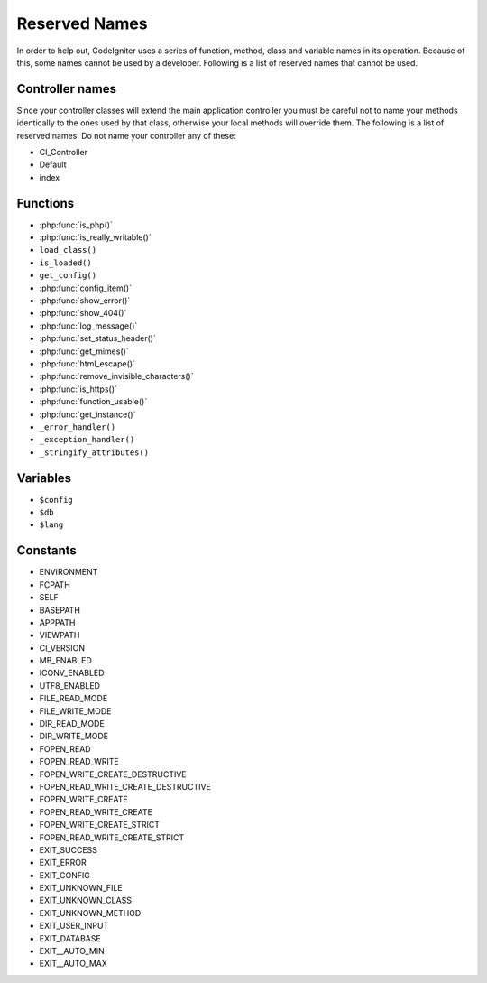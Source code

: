 ##############
Reserved Names
##############

In order to help out, CodeIgniter uses a series of function, method,
class and variable names in its operation. Because of this, some names
cannot be used by a developer. Following is a list of reserved names
that cannot be used.

Controller names
----------------

Since your controller classes will extend the main application
controller you must be careful not to name your methods identically to
the ones used by that class, otherwise your local methods will
override them. The following is a list of reserved names. Do not name
your controller any of these:

-  CI_Controller
-  Default
-  index

Functions
---------

-  :php:func:`is_php()`
-  :php:func:`is_really_writable()`
-  ``load_class()``
-  ``is_loaded()``
-  ``get_config()``
-  :php:func:`config_item()`
-  :php:func:`show_error()`
-  :php:func:`show_404()`
-  :php:func:`log_message()`
-  :php:func:`set_status_header()`
-  :php:func:`get_mimes()`
-  :php:func:`html_escape()`
-  :php:func:`remove_invisible_characters()`
-  :php:func:`is_https()`
-  :php:func:`function_usable()`
-  :php:func:`get_instance()`
-  ``_error_handler()``
-  ``_exception_handler()``
-  ``_stringify_attributes()``

Variables
---------

-  ``$config``
-  ``$db``
-  ``$lang``

Constants
---------

-  ENVIRONMENT
-  FCPATH
-  SELF
-  BASEPATH
-  APPPATH
-  VIEWPATH
-  CI_VERSION
-  MB_ENABLED
-  ICONV_ENABLED
-  UTF8_ENABLED
-  FILE_READ_MODE
-  FILE_WRITE_MODE
-  DIR_READ_MODE
-  DIR_WRITE_MODE
-  FOPEN_READ
-  FOPEN_READ_WRITE
-  FOPEN_WRITE_CREATE_DESTRUCTIVE
-  FOPEN_READ_WRITE_CREATE_DESTRUCTIVE
-  FOPEN_WRITE_CREATE
-  FOPEN_READ_WRITE_CREATE
-  FOPEN_WRITE_CREATE_STRICT
-  FOPEN_READ_WRITE_CREATE_STRICT
-  EXIT_SUCCESS
-  EXIT_ERROR
-  EXIT_CONFIG
-  EXIT_UNKNOWN_FILE
-  EXIT_UNKNOWN_CLASS
-  EXIT_UNKNOWN_METHOD
-  EXIT_USER_INPUT
-  EXIT_DATABASE
-  EXIT__AUTO_MIN
-  EXIT__AUTO_MAX